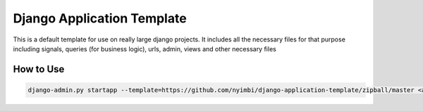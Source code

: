 Django Application Template
============================
This is a default template for use on really large django projects. It includes all the necessary files for that purpose including signals, queries (for business logic), urls, admin, views and other necessary files

How to Use
-------------

.. code::

    django-admin.py startapp --template=https://github.com/nyimbi/django-application-template/zipball/master <app_name>

